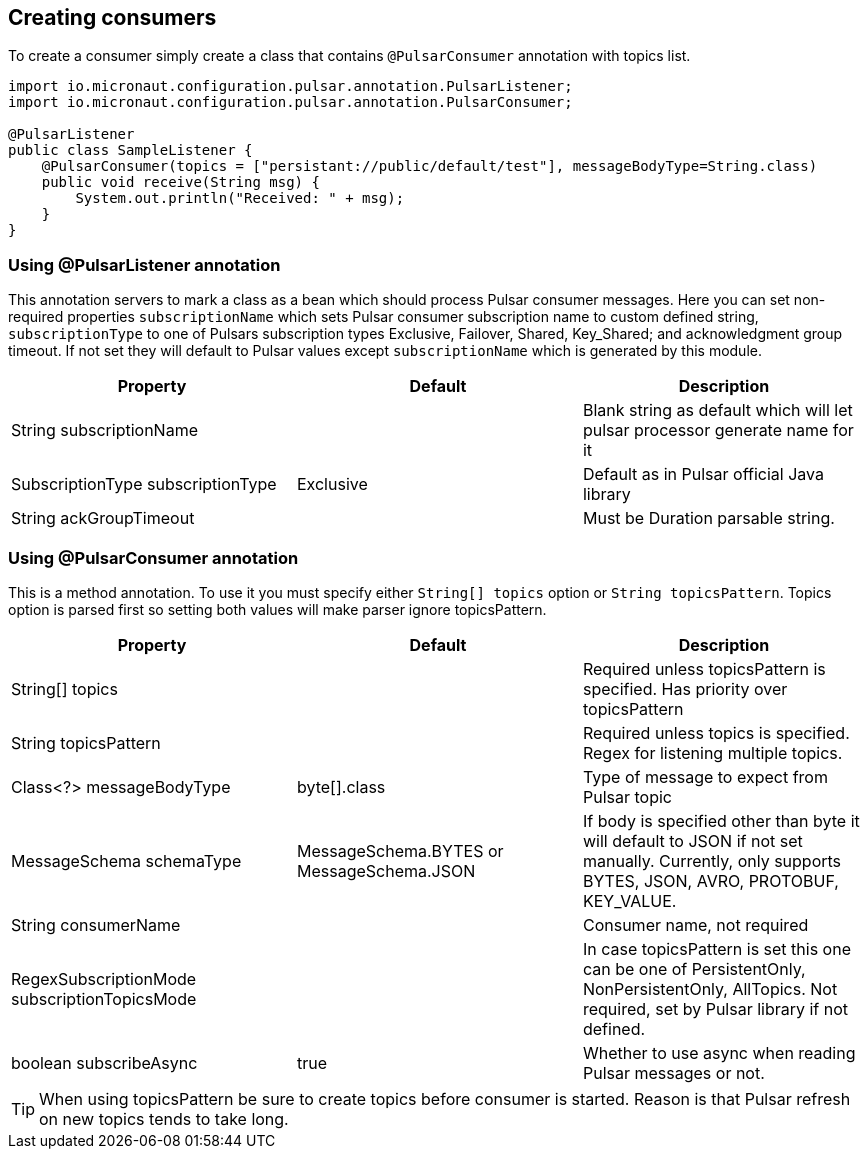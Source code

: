 == Creating consumers
To create a consumer simply create a class that contains `@PulsarConsumer` annotation with topics list.

[source,java]
----
import io.micronaut.configuration.pulsar.annotation.PulsarListener;
import io.micronaut.configuration.pulsar.annotation.PulsarConsumer;

@PulsarListener
public class SampleListener {
    @PulsarConsumer(topics = ["persistant://public/default/test"], messageBodyType=String.class)
    public void receive(String msg) {
        System.out.println("Received: " + msg);
    }
}
----

=== Using @PulsarListener annotation
This annotation servers to mark a class as a bean which should process Pulsar consumer messages. Here you can set non-required
properties `subscriptionName` which sets Pulsar consumer subscription name to custom defined string, `subscriptionType`
to one of Pulsars subscription types Exclusive, Failover, Shared, Key_Shared; and acknowledgment group timeout. If not set
they will default to Pulsar values except `subscriptionName` which is generated by this module.

|===
|Property |Default |Description

|String subscriptionName
|
|Blank string as default which will let pulsar processor generate name for it

|SubscriptionType subscriptionType
|Exclusive
|Default as in Pulsar official Java library

|String ackGroupTimeout
|
|Must be Duration parsable string.
|===


=== Using @PulsarConsumer annotation
This is a method annotation. To use it you must specify either `String[] topics` option or `String topicsPattern`.
Topics option is parsed first so setting both values will make parser ignore topicsPattern.
|===
|Property |Default |Description

|String[] topics
|
|Required unless topicsPattern is specified. Has priority over topicsPattern

|String topicsPattern
|
|Required unless topics is specified. Regex for listening multiple topics.

|Class<?> messageBodyType
|byte[].class
|Type of message to expect from Pulsar topic

|MessageSchema schemaType
|MessageSchema.BYTES or MessageSchema.JSON
|If body is specified other than byte it will default to JSON if not set manually. Currently, only supports BYTES, JSON, AVRO, PROTOBUF, KEY_VALUE.

|String consumerName
|
|Consumer name, not required

|RegexSubscriptionMode subscriptionTopicsMode
|
|In case topicsPattern is set this one can be one of PersistentOnly, NonPersistentOnly, AllTopics. Not required, set by
Pulsar library if not defined.

|boolean subscribeAsync
|true
|Whether to use async when reading Pulsar messages or not.

|===

TIP: When using topicsPattern be sure to create topics before consumer is started. Reason is that Pulsar refresh on new topics tends to take long.